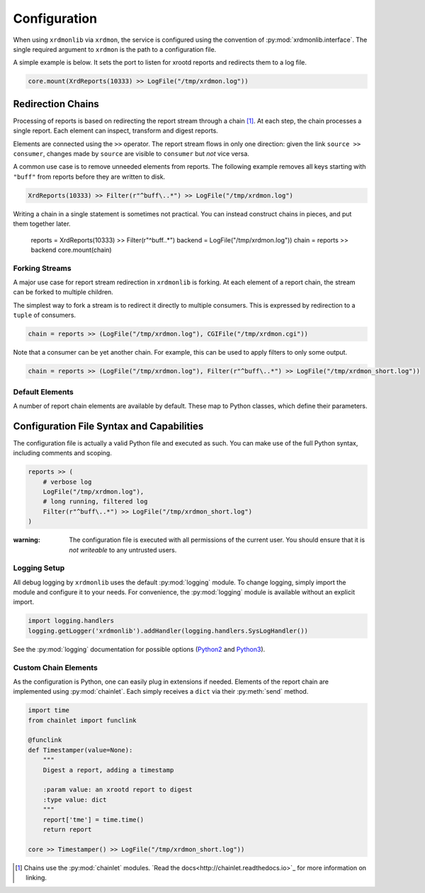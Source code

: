 Configuration
#############

When using ``xrdmonlib`` via ``xrdmon``, the service is configured using the convention of :py:mod:`xrdmonlib.interface`.
The single required argument to  ``xrdmon`` is the path to a configuration file.

A simple example is below.
It sets the port to listen for xrootd reports and redirects them to a log file.

.. code:: python

    core.mount(XrdReports(10333) >> LogFile("/tmp/xrdmon.log"))

Redirection Chains
==================

Processing of reports is based on redirecting the report stream through a chain [#chains]_.
At each step, the chain processes a single report.
Each element can inspect, transform and digest reports.

Elements are connected using the ``>>`` operator.
The report stream flows in only one direction:
given the link ``source >> consumer``, changes made by ``source`` are visible to ``consumer`` but *not* vice versa.

A common use case is to remove unneeded elements from reports.
The following example removes all keys starting with ``"buff"`` from reports before they are written to disk.

.. code:: python

    XrdReports(10333) >> Filter(r"^buff\..*") >> LogFile("/tmp/xrdmon.log")

Writing a chain in a single statement is sometimes not practical.
You can instead construct chains in pieces, and put them together later.

    reports = XrdReports(10333) >> Filter(r"^buff\..*")
    backend = LogFile("/tmp/xrdmon.log"))
    chain = reports >> backend
    core.mount(chain)

Forking Streams
---------------

A major use case for report stream redirection in ``xrdmonlib`` is forking.
At each element of a report chain, the stream can be forked to multiple children.

The simplest way to fork a stream is to redirect it directly to multiple consumers.
This is expressed by redirection to a ``tuple`` of consumers.

.. code:: python

    chain = reports >> (LogFile("/tmp/xrdmon.log"), CGIFile("/tmp/xrdmon.cgi"))

Note that a consumer can be yet another chain.
For example, this can be used to apply filters to only some output.

.. code:: python

    chain = reports >> (LogFile("/tmp/xrdmon.log"), Filter(r"^buff\..*") >> LogFile("/tmp/xrdmon_short.log"))

Default Elements
----------------

A number of report chain elements are available by default.
These map to Python classes, which define their parameters.

.. autogenerate these?

Configuration File Syntax and Capabilities
==========================================

The configuration file is actually a valid Python file and executed as such.
You can make use of the full Python syntax, including comments and scoping.

.. code:: python

    reports >> (
        # verbose log
        LogFile("/tmp/xrdmon.log"),
        # long running, filtered log
        Filter(r"^buff\..*") >> LogFile("/tmp/xrdmon_short.log")
    )

:warning: The configuration file is executed with all permissions of the current user.
          You should ensure that it is *not writeable* to any untrusted users.

Logging Setup
-------------

All debug logging by ``xrdmonlib`` uses the default :py:mod:`logging` module.
To change logging, simply import the module and configure it to your needs.
For convenience, the :py:mod:`logging` module is available without an explicit import.

.. code:: python

    import logging.handlers
    logging.getLogger('xrdmonlib').addHandler(logging.handlers.SysLogHandler())

See the :py:mod:`logging` documentation for possible options
(`Python2 <https://docs.python.org/2/library/logging.html>`_ and `Python3 <https://docs.python.org/3/library/logging.html>`_).

Custom Chain Elements
---------------------

As the configuration is Python, one can easily plug in extensions if needed.
Elements of the report chain are implemented using :py:mod:`chainlet`.
Each simply receives a ``dict`` via their :py:meth:`send` method.

.. code:: python

    import time
    from chainlet import funclink

    @funclink
    def Timestamper(value=None):
        """
        Digest a report, adding a timestamp

        :param value: an xrootd report to digest
        :type value: dict
        """
        report['tme'] = time.time()
        return report

    core >> Timestamper() >> LogFile("/tmp/xrdmon_short.log"))

.. [#chains] Chains use the :py:mod:`chainlet` modules.
             `Read the docs<http://chainlet.readthedocs.io>`_ for more information on linking.
